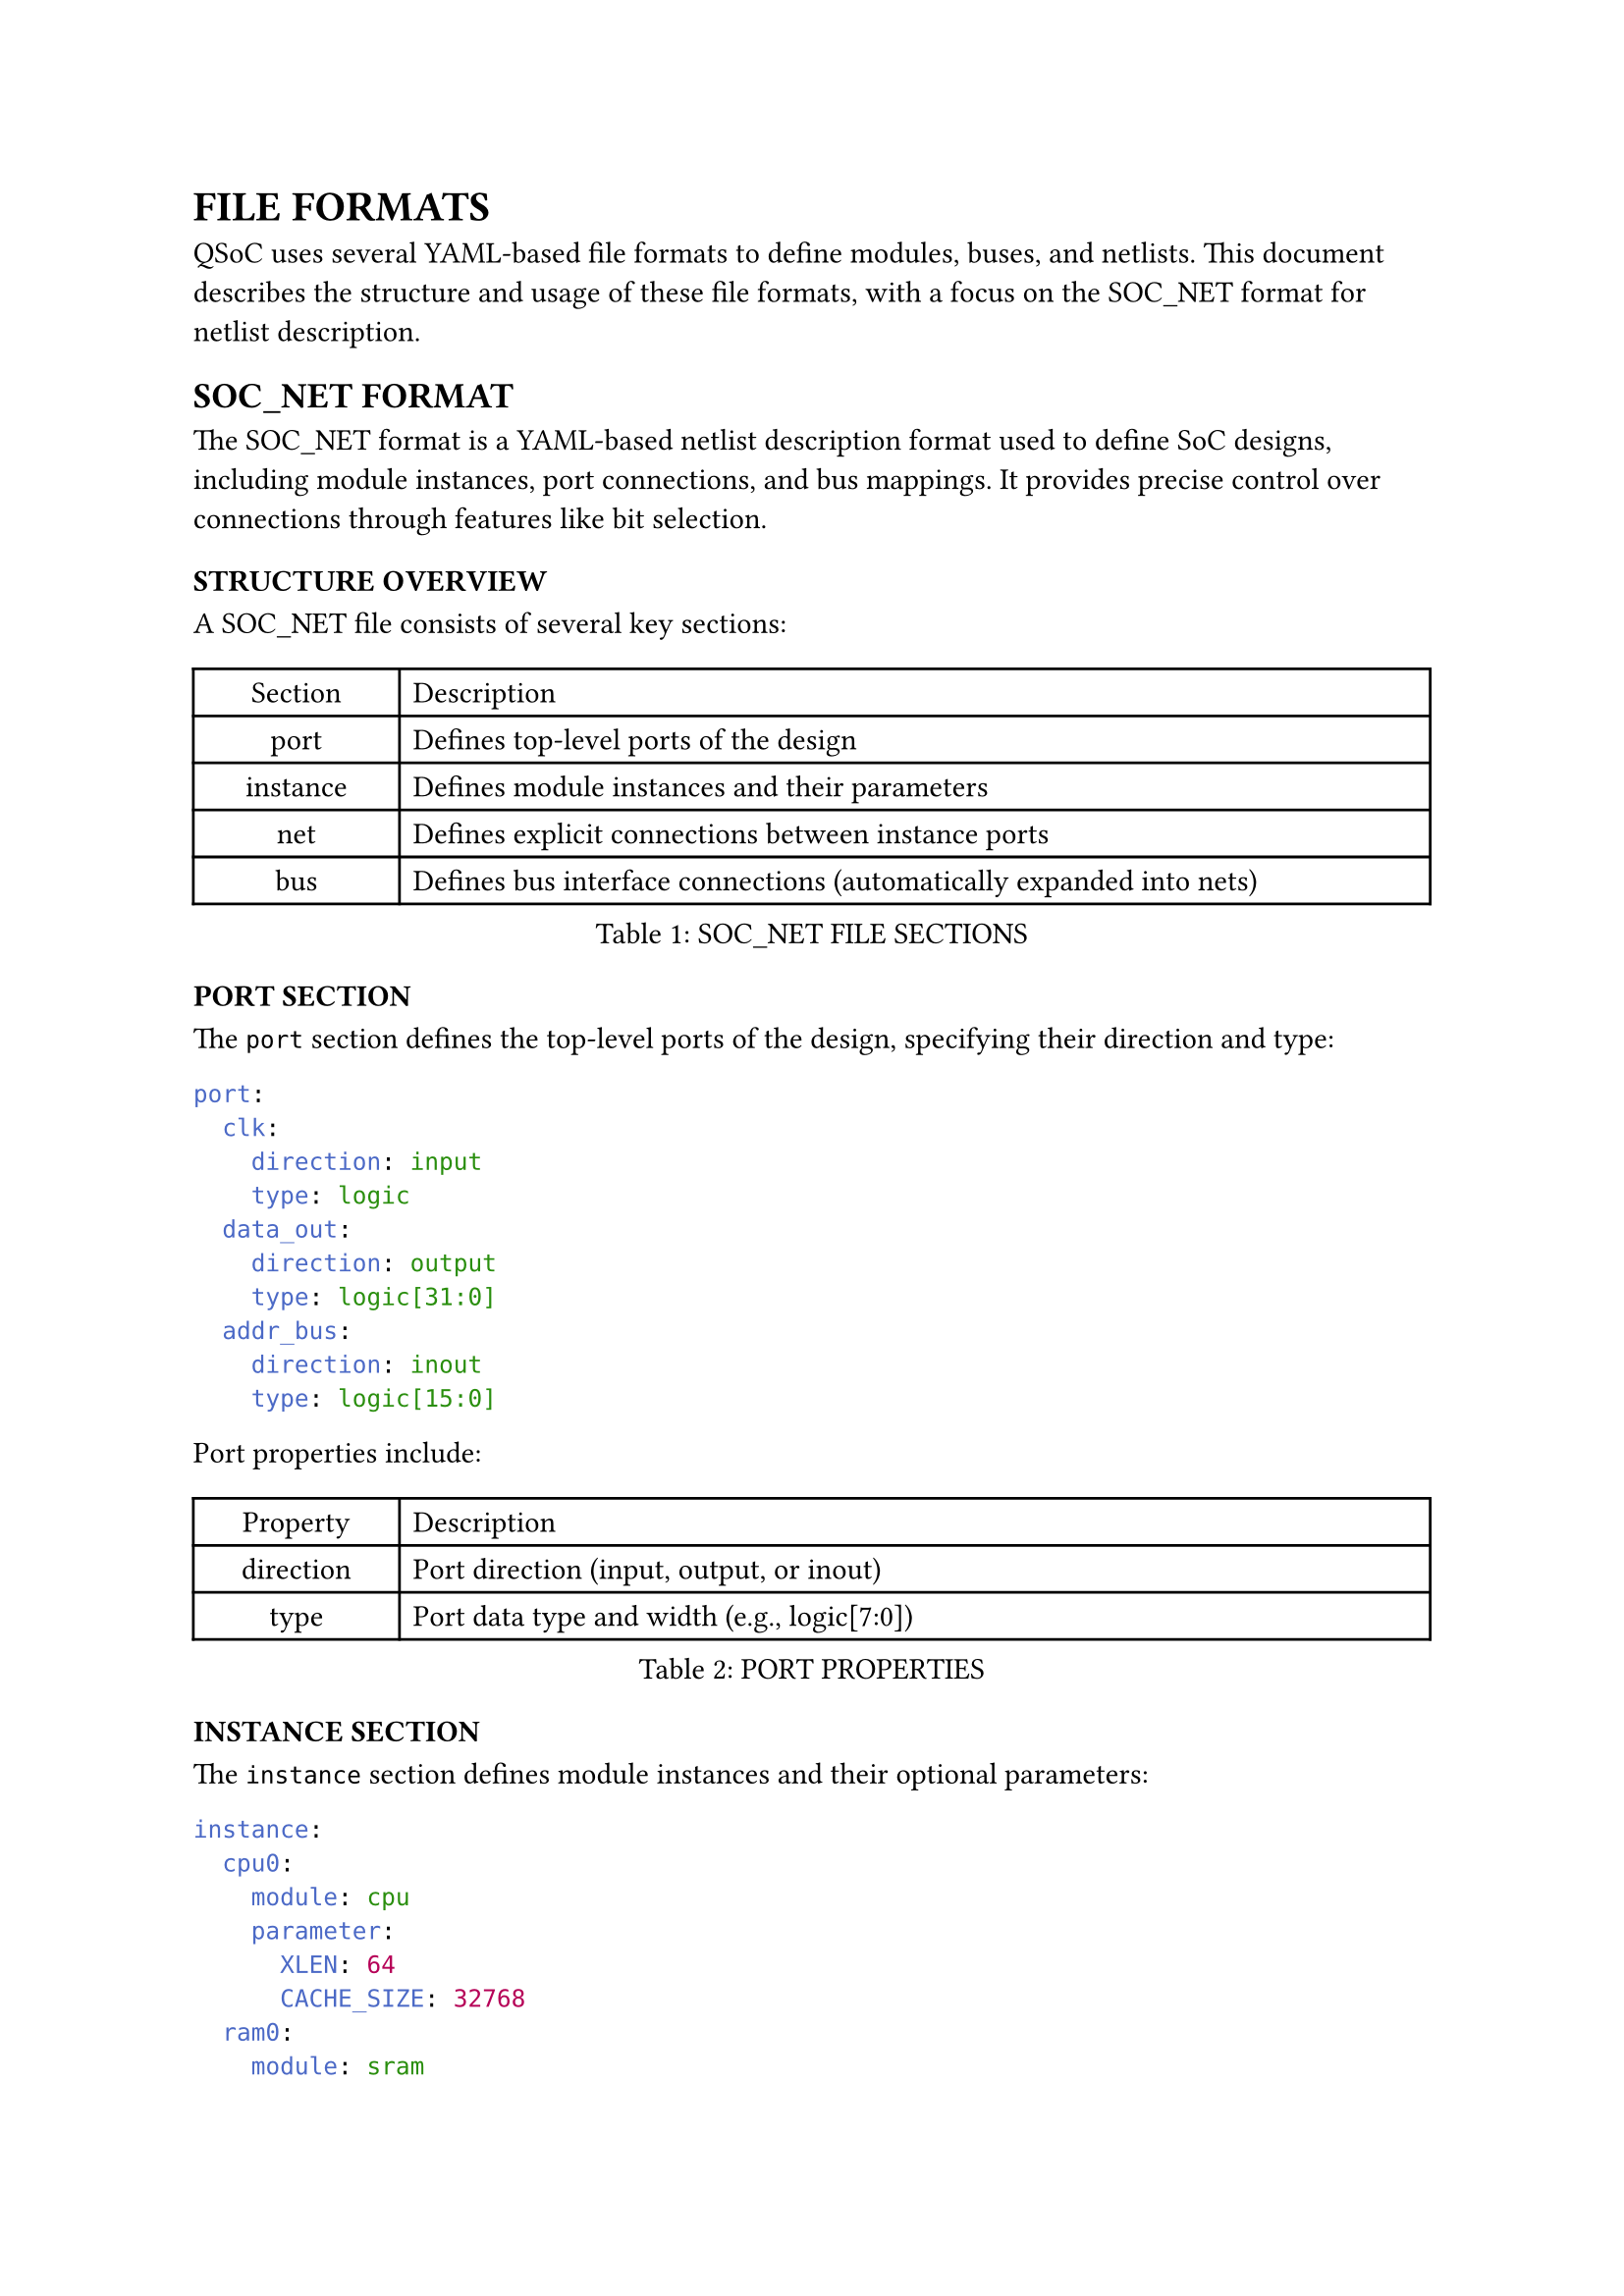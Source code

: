 = FILE FORMATS
<file-formats>
QSoC uses several YAML-based file formats to define modules, buses, and netlists. This document describes the structure and usage of these file formats, with a focus on the SOC_NET format for netlist description.

== SOC_NET FORMAT
<soc-net-format>
The SOC_NET format is a YAML-based netlist description format used to define SoC designs, including module instances, port connections, and bus mappings. It provides precise control over connections through features like bit selection.

=== STRUCTURE OVERVIEW
<soc-net-structure>
A SOC_NET file consists of several key sections:

#figure(
  align(center)[#table(
    columns: (0.2fr, 1fr),
    align: (auto,left,),
    table.header([Section], [Description],),
    table.hline(),
    [port], [Defines top-level ports of the design],
    [instance], [Defines module instances and their parameters],
    [net], [Defines explicit connections between instance ports],
    [bus], [Defines bus interface connections (automatically expanded into nets)],
  )]
  , caption: [SOC_NET FILE SECTIONS]
  , kind: table
  )

=== PORT SECTION
<soc-net-port>
The `port` section defines the top-level ports of the design, specifying their direction and type:

```yaml
port:
  clk:
    direction: input
    type: logic
  data_out:
    direction: output
    type: logic[31:0]
  addr_bus:
    direction: inout
    type: logic[15:0]
```

Port properties include:

#figure(
  align(center)[#table(
    columns: (0.2fr, 1fr),
    align: (auto,left,),
    table.header([Property], [Description],),
    table.hline(),
    [direction], [Port direction (input, output, or inout)],
    [type], [Port data type and width (e.g., logic[7:0])],
  )]
  , caption: [PORT PROPERTIES]
  , kind: table
  )

=== INSTANCE SECTION
<soc-net-instance>
The `instance` section defines module instances and their optional parameters:

```yaml
instance:
  cpu0:
    module: cpu
    parameter:
      XLEN: 64
      CACHE_SIZE: 32768
  ram0:
    module: sram
    parameter:
      WIDTH: 32
      DEPTH: 1024
  uart0:
    module: uart_controller
    port:
      tx_enable:
        tie: 1
        invert: true
```

Instance properties include:

#figure(
  align(center)[#table(
    columns: (0.2fr, 1fr),
    align: (auto,left,),
    table.header([Property], [Description],),
    table.hline(),
    [module], [Module name (must exist in the module library)],
    [parameter], [Optional module parameters (name-value pairs)],
    [port], [Optional port-specific attributes like tie values],
  )]
  , caption: [INSTANCE PROPERTIES]
  , kind: table
  )

Port attributes within an instance can include:

#figure(
  align(center)[#table(
    columns: (0.2fr, 1fr),
    align: (auto,left,),
    table.header([Attribute], [Description],),
    table.hline(),
    [tie], [Tie the port to a specific value],
    [invert], [Invert the port signal (true/false)],
  )]
  , caption: [PORT ATTRIBUTES]
  , kind: table
  )

=== NET SECTION
<soc-net-net>
The `net` section defines explicit connections between instance ports:

```yaml
net:
  sys_clk:
    cpu0:
      port: clk
    ram0:
      port: clk
  data_bus:
    cpu0:
      port: data_out
      bits: "[7:0]"
    ram0:
      port: data_in
  addr_bus:
    cpu0:
      port: addr_out
    ram0:
      port: addr_in
      bits: "[15:0]"
```

Net connection properties include:

#figure(
  align(center)[#table(
    columns: (0.2fr, 1fr),
    align: (auto,left,),
    table.header([Property], [Description],),
    table.hline(),
    [port], [Port name to connect],
    [bits], [Optional bit selection (e.g., "[7:0]" or "[5]")],
  )]
  , caption: [NET CONNECTION PROPERTIES]
  , kind: table
  )

=== BUS SECTION
<soc-net-bus>
The `bus` section defines bus interface connections that will be automatically expanded into individual net connections:

```yaml
bus:
  cpu_ram_bus:
    cpu0:
      port: axi_master
    ram0:
      port: axi_slave
```

During netlist processing, bus connections are expanded based on bus interface definitions in the module files, generating individual nets for each bus signal.

Bus connection properties include:

#figure(
  align(center)[#table(
    columns: (0.2fr, 1fr),
    align: (auto,left,),
    table.header([Property], [Description],),
    table.hline(),
    [port], [Bus interface port name defined in the module],
  )]
  , caption: [BUS CONNECTION PROPERTIES]
  , kind: table
  )

=== BIT SELECTION
<soc-net-bit-selection>
Bit selection allows connecting specific bits of a port to a net. Two formats are supported:

#figure(
  align(center)[#table(
    columns: (0.3fr, 1fr),
    align: (auto,left,),
    table.header([Format], [Description],),
    table.hline(),
    [[high:low]], [Range selection (e.g., "[7:3]" selects bits 7 through 3, 5 bits wide)],
    [[bit]], [Single bit selection (e.g., "[5]" selects only bit 5, 1 bit wide)],
  )]
  , caption: [BIT SELECTION FORMATS]
  , kind: table
  )

The width of a bit selection is calculated as `|high - low| + 1` for range selections, or 1 for single bit selections.

=== AUTOMATIC WIDTH CHECKING
<soc-net-width-checking>
QSoC performs automatic width checking for all connections:

1. It calculates the effective width of each port in a connection, considering bit selections
2. It compares widths of all ports connected to the same net
3. It generates warnings for width mismatches, including detailed information about port widths and bit selections

=== EXAMPLE FILE
<soc-net-example>
Below is a complete example of a SOC_NET file:

```yaml
# Top-level ports
port:
  clk:
    direction: input
    type: logic
  reset_n:
    direction: input
    type: logic
  data_out:
    direction: output
    type: logic[31:0]

# Module instances
instance:
  cpu0:
    module: cpu
  ram0:
    module: sram
    parameter:
      WIDTH: 32
      DEPTH: 1024
  uart0:
    module: uart_controller
    port:
      tx_enable:
        tie: 1
        invert: true

# Network connections
net:
  sys_clk:
    cpu0:
      port: clk
    ram0:
      port: clk
    uart0:
      port: clk
  sys_rst_n:
    cpu0:
      port: rst_n
    ram0:
      port: rst_n
    uart0:
      port: rst_n
  data_bus:
    cpu0:
      port: data_out
      bits: "[7:0]"
    ram0:
      port: data_in

# Bus interface connections
bus:
  cpu_ram_bus:
    cpu0:
      port: axi_master
    ram0:
      port: axi_slave
```

This example defines a simple SoC with a CPU, RAM, and UART controller, connected via individual nets and an AXI bus interface.

=== PROCESSING FLOW
<soc-net-processing>
When QSoC processes a SOC_NET file, it follows this sequence:

1. Parse all module definitions referenced in the instance section
2. Validate port connections against module definitions
3. Expand bus connections into individual nets based on bus interface definitions
4. Calculate effective widths for all connections, considering bit selections
5. Check for width mismatches and generate appropriate warnings
6. Generate Verilog output based on the processed netlist

=== NOTE ON VERILOG PORT WIDTHS
<soc-net-verilog-widths>
QSoC correctly handles Verilog port width declarations where LSB is not zero. For example, a port declared as `output [7:3] signal` in Verilog has a width of 5 bits. The SOC_NET format and processing logic properly calculates this width as `|7-3|+1 = 5`. This ensures accurate width checking even with non-zero-based bit ranges.
</rewritten_file>
